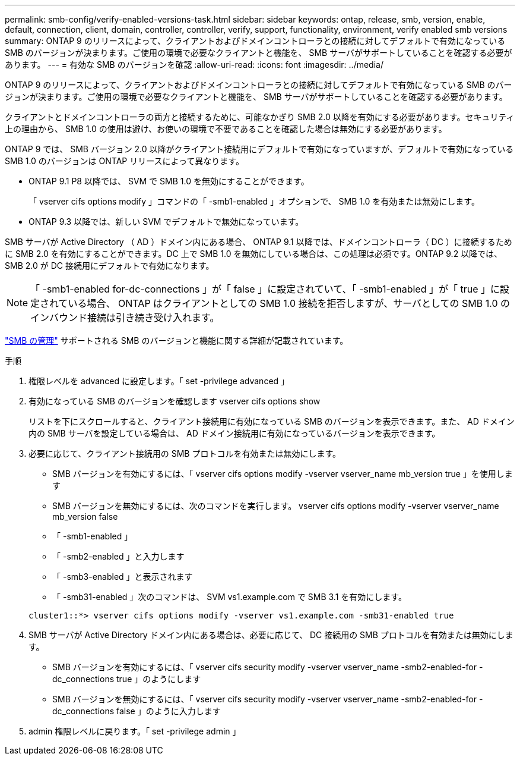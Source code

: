 ---
permalink: smb-config/verify-enabled-versions-task.html 
sidebar: sidebar 
keywords: ontap, release, smb, version, enable, default, connection, client, domain, controller, controller, verify, support, functionality, environment, verify enabled smb versions 
summary: ONTAP 9 のリリースによって、クライアントおよびドメインコントローラとの接続に対してデフォルトで有効になっている SMB のバージョンが決まります。ご使用の環境で必要なクライアントと機能を、 SMB サーバがサポートしていることを確認する必要があります。 
---
= 有効な SMB のバージョンを確認
:allow-uri-read: 
:icons: font
:imagesdir: ../media/


[role="lead"]
ONTAP 9 のリリースによって、クライアントおよびドメインコントローラとの接続に対してデフォルトで有効になっている SMB のバージョンが決まります。ご使用の環境で必要なクライアントと機能を、 SMB サーバがサポートしていることを確認する必要があります。

クライアントとドメインコントローラの両方と接続するために、可能なかぎり SMB 2.0 以降を有効にする必要があります。セキュリティ上の理由から、 SMB 1.0 の使用は避け、お使いの環境で不要であることを確認した場合は無効にする必要があります。

ONTAP 9 では、 SMB バージョン 2.0 以降がクライアント接続用にデフォルトで有効になっていますが、デフォルトで有効になっている SMB 1.0 のバージョンは ONTAP リリースによって異なります。

* ONTAP 9.1 P8 以降では、 SVM で SMB 1.0 を無効にすることができます。
+
「 vserver cifs options modify 」コマンドの「 -smb1-enabled 」オプションで、 SMB 1.0 を有効または無効にします。

* ONTAP 9.3 以降では、新しい SVM でデフォルトで無効になっています。


SMB サーバが Active Directory （ AD ）ドメイン内にある場合、 ONTAP 9.1 以降では、ドメインコントローラ（ DC ）に接続するために SMB 2.0 を有効にすることができます。DC 上で SMB 1.0 を無効にしている場合は、この処理は必須です。ONTAP 9.2 以降では、 SMB 2.0 が DC 接続用にデフォルトで有効になります。

[NOTE]
====
「 -smb1-enabled for-dc-connections 」が「 false 」に設定されていて、「 -smb1-enabled 」が「 true 」に設定されている場合、 ONTAP はクライアントとしての SMB 1.0 接続を拒否しますが、サーバとしての SMB 1.0 のインバウンド接続は引き続き受け入れます。

====
link:../smb-admin/index.html["SMB の管理"] サポートされる SMB のバージョンと機能に関する詳細が記載されています。

.手順
. 権限レベルを advanced に設定します。「 set -privilege advanced 」
. 有効になっている SMB のバージョンを確認します vserver cifs options show
+
リストを下にスクロールすると、クライアント接続用に有効になっている SMB のバージョンを表示できます。また、 AD ドメイン内の SMB サーバを設定している場合は、 AD ドメイン接続用に有効になっているバージョンを表示できます。

. 必要に応じて、クライアント接続用の SMB プロトコルを有効または無効にします。
+
** SMB バージョンを有効にするには、「 vserver cifs options modify -vserver vserver_name mb_version true 」を使用します
** SMB バージョンを無効にするには、次のコマンドを実行します。 vserver cifs options modify -vserver vserver_name mb_version false
** 「 -smb1-enabled 」
** 「 -smb2-enabled 」と入力します
** 「 -smb3-enabled 」と表示されます
** 「 -smb31-enabled 」次のコマンドは、 SVM vs1.example.com で SMB 3.1 を有効にします。


+
[listing]
----

cluster1::*> vserver cifs options modify -vserver vs1.example.com -smb31-enabled true
----
. SMB サーバが Active Directory ドメイン内にある場合は、必要に応じて、 DC 接続用の SMB プロトコルを有効または無効にします。
+
** SMB バージョンを有効にするには、「 vserver cifs security modify -vserver vserver_name -smb2-enabled-for -dc_connections true 」のようにします
** SMB バージョンを無効にするには、「 vserver cifs security modify -vserver vserver_name -smb2-enabled-for -dc_connections false 」のように入力します


. admin 権限レベルに戻ります。「 set -privilege admin 」

